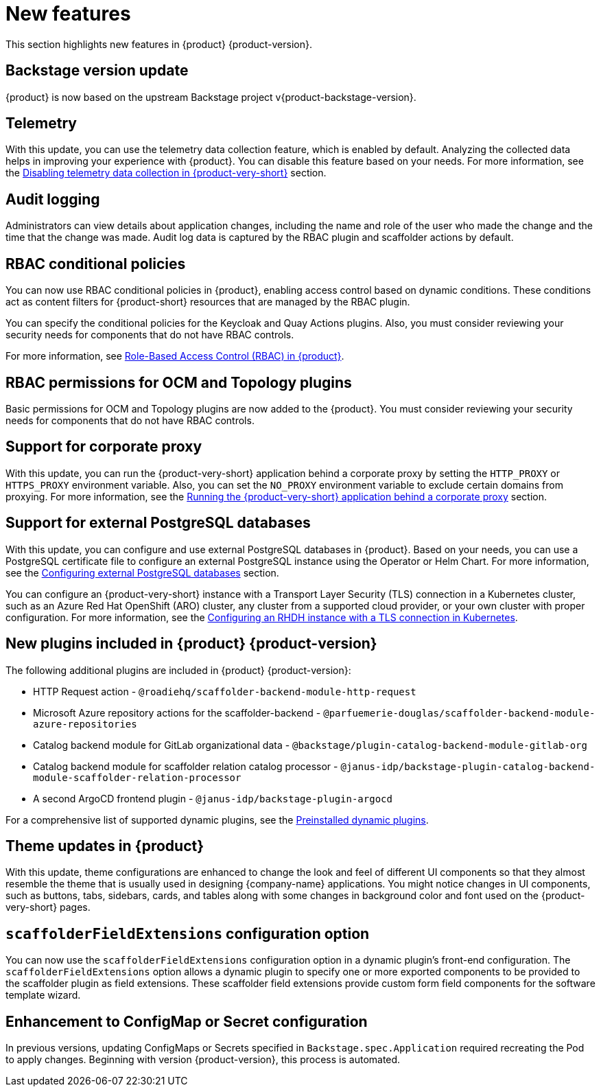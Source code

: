 [id='con-relnotes-notable-features_{context}']
= New features

This section highlights new features in {product} {product-version}.

== Backstage version update

{product} is now based on the upstream Backstage project v{product-backstage-version}.

== Telemetry
With this update, you can use the telemetry data collection feature, which is enabled by default. Analyzing the collected data helps in improving your experience with {product}. You can disable this feature based on your needs. For more information, see the link:{LinkAdminGuide}#disabling-telemetry-data-collection_assembly-install-rhdh-ocp[Disabling telemetry data collection in {product-very-short}] section.

== Audit logging

Administrators can view details about application changes, including the name and role of the user who made the change and the time that the change was made. Audit log data is captured by the RBAC plugin and scaffolder actions by default.

== RBAC conditional policies
You can now use RBAC conditional policies in {product}, enabling access control based on dynamic conditions. These conditions act as content filters for {product-short} resources that are managed by the RBAC plugin.

You can specify the conditional policies for the Keycloak and Quay Actions plugins. Also, you must consider reviewing your security needs for components that do not have RBAC controls.

For more information, see link:{LinkAdminGuide}#con-rbac-overview_assembly-rhdh-integration-aks[Role-Based Access Control (RBAC) in {product}].

== RBAC permissions for OCM and Topology plugins
Basic permissions for OCM and Topology plugins are now added to the {product}. You must consider reviewing your security needs for components that do not have RBAC controls.

== Support for corporate proxy

With this update, you can run the {product-very-short} application behind a corporate proxy by setting the `HTTP_PROXY` or `HTTPS_PROXY` environment variable. Also, you can set the `NO_PROXY` environment variable to exclude certain domains from proxying.  For more information, see the link:{LinkAdminGuide}#assembly-running-rhdh-behind-a-proxy[Running the {product-very-short} application behind a corporate proxy] section.

== Support for external PostgreSQL databases

With this update, you can configure and use external PostgreSQL databases in {product}. Based on your needs, you can use a PostgreSQL certificate file to configure an external PostgreSQL instance using the Operator or Helm Chart. For more information, see the link:{LinkAdminGuide}#assembly-configuring-external-postgresql-databases[Configuring external PostgreSQL databases] section.

You can configure an {product-very-short} instance with a Transport Layer Security (TLS) connection in a Kubernetes cluster, such as an Azure Red Hat OpenShift (ARO) cluster, any cluster from a supported cloud provider, or your own cluster with proper configuration. For more information, see the link:{LinkAdminGuide}#proc-configuring-an-rhdh-instance-with-tls-in-kubernetes_assembly-installing-rhdh-on-ocp-by-using-the-operator[Configuring an RHDH instance with a TLS connection in Kubernetes].

== New plugins included in {product} {product-version}

The following additional plugins are included in {product} {product-version}:

* HTTP Request action - `@roadiehq/scaffolder-backend-module-http-request`
* Microsoft Azure repository actions for the scaffolder-backend - `@parfuemerie-douglas/scaffolder-backend-module-azure-repositories`
* Catalog backend module for GitLab organizational data - `@backstage/plugin-catalog-backend-module-gitlab-org`
* Catalog backend module for scaffolder relation catalog processor - `@janus-idp/backstage-plugin-catalog-backend-module-scaffolder-relation-processor`
* A second ArgoCD frontend plugin - `@janus-idp/backstage-plugin-argocd`

For a comprehensive list of supported dynamic plugins, see the link:{LinkPluginsGuide}#con-preinstalled-dynamic-plugins[Preinstalled dynamic plugins].

== Theme updates in {product}

With this update, theme configurations are enhanced to change the look and feel of different UI components so that they almost resemble the theme that is usually used in designing {company-name} applications. You might notice changes in UI components, such as buttons, tabs, sidebars, cards, and tables along with some changes in background color and font used on the {product-very-short} pages.

== `scaffolderFieldExtensions` configuration option

You can now use the `scaffolderFieldExtensions` configuration option in a dynamic plugin's front-end configuration. The `scaffolderFieldExtensions` option allows a dynamic plugin to specify one or more exported components to be provided to the scaffolder plugin as field extensions. These scaffolder field extensions provide custom form field components for the software template wizard.

== Enhancement to ConfigMap or Secret configuration

In previous versions, updating ConfigMaps or Secrets specified in `Backstage.spec.Application` required recreating the Pod to apply changes. Beginning with version {product-version}, this process is automated.